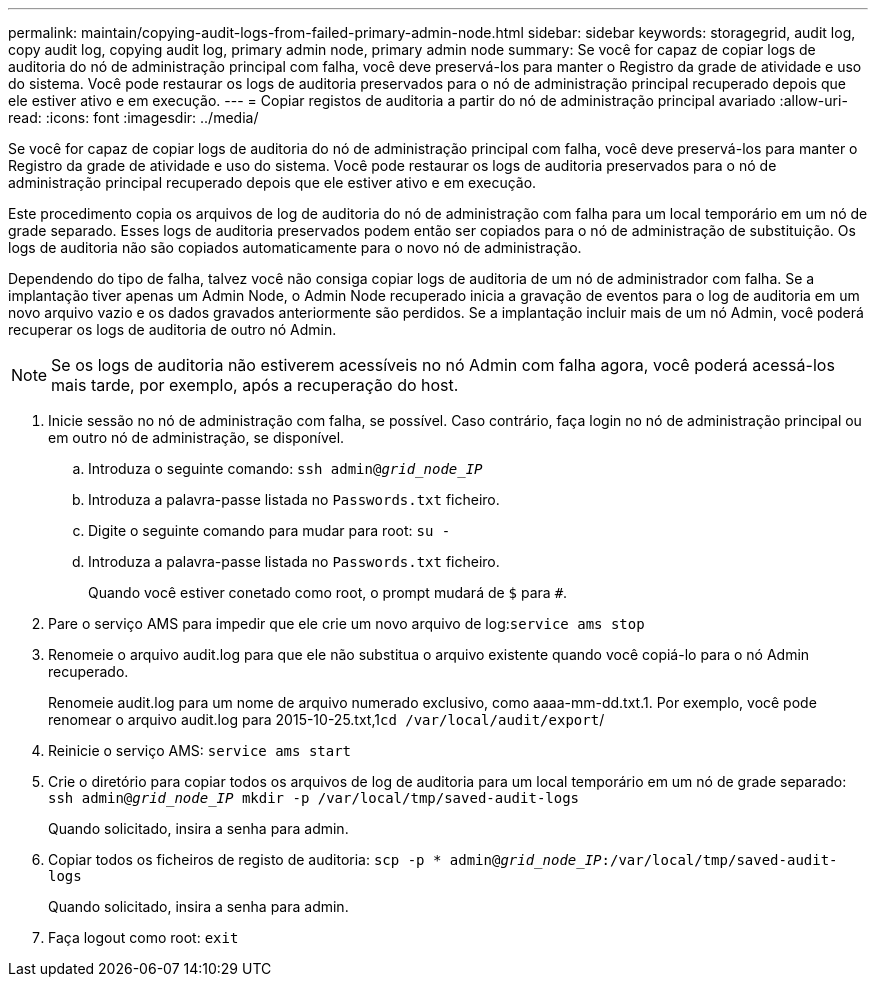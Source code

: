 ---
permalink: maintain/copying-audit-logs-from-failed-primary-admin-node.html 
sidebar: sidebar 
keywords: storagegrid, audit log, copy audit log, copying audit log, primary admin node, primary admin node 
summary: Se você for capaz de copiar logs de auditoria do nó de administração principal com falha, você deve preservá-los para manter o Registro da grade de atividade e uso do sistema. Você pode restaurar os logs de auditoria preservados para o nó de administração principal recuperado depois que ele estiver ativo e em execução. 
---
= Copiar registos de auditoria a partir do nó de administração principal avariado
:allow-uri-read: 
:icons: font
:imagesdir: ../media/


[role="lead"]
Se você for capaz de copiar logs de auditoria do nó de administração principal com falha, você deve preservá-los para manter o Registro da grade de atividade e uso do sistema. Você pode restaurar os logs de auditoria preservados para o nó de administração principal recuperado depois que ele estiver ativo e em execução.

Este procedimento copia os arquivos de log de auditoria do nó de administração com falha para um local temporário em um nó de grade separado. Esses logs de auditoria preservados podem então ser copiados para o nó de administração de substituição. Os logs de auditoria não são copiados automaticamente para o novo nó de administração.

Dependendo do tipo de falha, talvez você não consiga copiar logs de auditoria de um nó de administrador com falha. Se a implantação tiver apenas um Admin Node, o Admin Node recuperado inicia a gravação de eventos para o log de auditoria em um novo arquivo vazio e os dados gravados anteriormente são perdidos. Se a implantação incluir mais de um nó Admin, você poderá recuperar os logs de auditoria de outro nó Admin.


NOTE: Se os logs de auditoria não estiverem acessíveis no nó Admin com falha agora, você poderá acessá-los mais tarde, por exemplo, após a recuperação do host.

. Inicie sessão no nó de administração com falha, se possível. Caso contrário, faça login no nó de administração principal ou em outro nó de administração, se disponível.
+
.. Introduza o seguinte comando: `ssh admin@_grid_node_IP_`
.. Introduza a palavra-passe listada no `Passwords.txt` ficheiro.
.. Digite o seguinte comando para mudar para root: `su -`
.. Introduza a palavra-passe listada no `Passwords.txt` ficheiro.
+
Quando você estiver conetado como root, o prompt mudará de `$` para `#`.



. Pare o serviço AMS para impedir que ele crie um novo arquivo de log:``service ams stop``
. Renomeie o arquivo audit.log para que ele não substitua o arquivo existente quando você copiá-lo para o nó Admin recuperado.
+
Renomeie audit.log para um nome de arquivo numerado exclusivo, como aaaa-mm-dd.txt.1. Por exemplo, você pode renomear o arquivo audit.log para 2015-10-25.txt,1``cd /var/local/audit/export``/

. Reinicie o serviço AMS: `service ams start`
. Crie o diretório para copiar todos os arquivos de log de auditoria para um local temporário em um nó de grade separado: `ssh admin@_grid_node_IP_ mkdir -p /var/local/tmp/saved-audit-logs`
+
Quando solicitado, insira a senha para admin.

. Copiar todos os ficheiros de registo de auditoria: `scp -p * admin@_grid_node_IP_:/var/local/tmp/saved-audit-logs`
+
Quando solicitado, insira a senha para admin.

. Faça logout como root: `exit`

